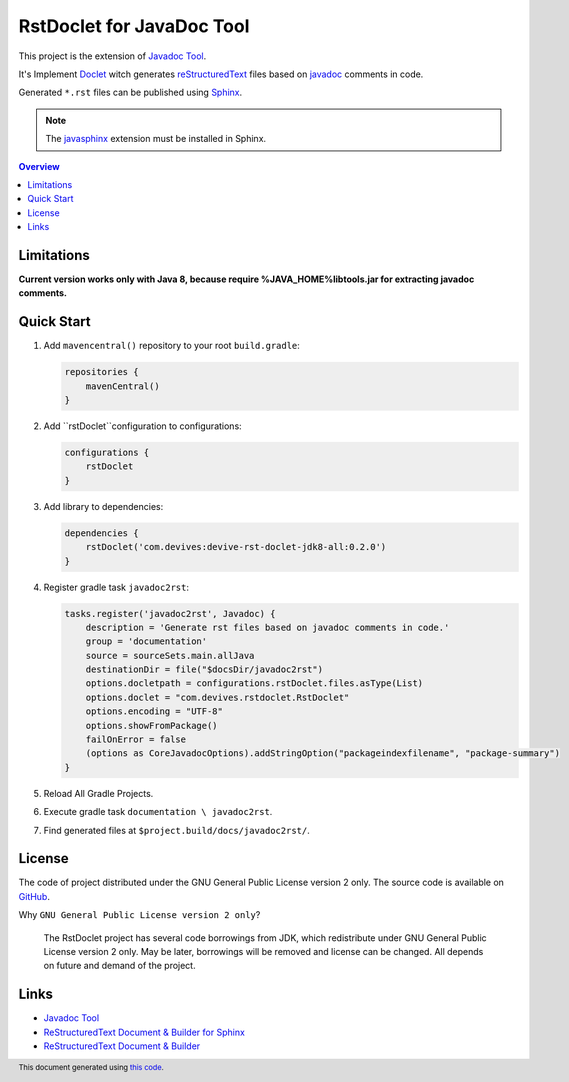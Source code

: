==========================
RstDoclet for JavaDoc Tool
==========================

This project is the extension of `Javadoc Tool <https://www.oracle.com/java/technologies/javase/javadoc-tool.html>`_. 

It's Implement `Doclet <https://docs.oracle.com/javase/8/docs/technotes/guides/javadoc/doclet/overview.html>`_ 
witch generates `reStructuredText <https://www.sphinx-doc.org/en/master/usage/restructuredtext/index.html>`_
files based on `javadoc <https://docs.oracle.com/javase/8/docs/technotes/tools/windows/javadoc.html>`_
comments in code.

Generated ``*.rst`` files can be published using 
`Sphinx <https://www.sphinx-doc.org/en/master/>`_. 

.. note::

   The `javasphinx <https://bronto-javasphinx.readthedocs.io/en/latest/>`_ extension must be installed in Sphinx.

.. contents:: Overview
   :depth: 2

Limitations
-----------

**Current version works only with Java 8, because require %JAVA_HOME%\lib\tools.jar for extracting javadoc comments.**

Quick Start
-----------

1. Add ``mavencentral()`` repository to your root ``build.gradle``:

   .. code:: gradle

      repositories {
          mavenCentral()
      }
#. Add ``rstDoclet``configuration to configurations:

   .. code:: gradle

      configurations {
          rstDoclet
      }
#. Add library to dependencies:

   .. code:: gradle

      dependencies {
          rstDoclet('com.devives:devive-rst-doclet-jdk8-all:0.2.0')
      }
#. Register gradle task ``javadoc2rst``:

   .. code:: gradle

      tasks.register('javadoc2rst', Javadoc) {
          description = 'Generate rst files based on javadoc comments in code.'
          group = 'documentation'
          source = sourceSets.main.allJava
          destinationDir = file("$docsDir/javadoc2rst")
          options.docletpath = configurations.rstDoclet.files.asType(List)
          options.doclet = "com.devives.rstdoclet.RstDoclet"
          options.encoding = "UTF-8"
          options.showFromPackage()
          failOnError = false
          (options as CoreJavadocOptions).addStringOption("packageindexfilename", "package-summary")
      }
#. Reload All Gradle Projects.
#. Execute gradle task ``documentation \ javadoc2rst``.
#. Find generated files at ``$project.build/docs/javadoc2rst/``.

License
-------

The code of project distributed under the GNU General Public License version 2 only. 
The source code is available on `GitHub <https://github.com/devives/rst-doclet>`_.

Why ``GNU General Public License version 2 only``?

   The RstDoclet project has several code borrowings from JDK, which redistribute under GNU General Public License version 2 only.
   May be later, borrowings will be removed and license can be changed. All depends on future and demand of the project.

Links
-----

* `Javadoc Tool <https://www.oracle.com/java/technologies/javase/javadoc-tool.html>`_
* `ReStructuredText Document & Builder for Sphinx <https://github.com/devives/rst-document-for-sphinx>`_
* `ReStructuredText Document & Builder <https://github.com/devives/rst-document>`_

.. footer::

   This document generated using `this code <https://github.com/devives/rst-doclet/blob/main/src/test/java/com/devives/ReadMeGenerator.java>`_.
